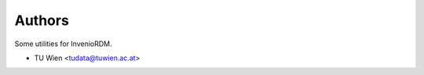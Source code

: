 ..
    Copyright (C) 2020 - 2021 TU Wien.

    Invenio-Utilities-TUW is free software; you can redistribute it and/or
    modify it under the terms of the MIT License; see LICENSE file for more
    details.

Authors
=======

Some utilities for InvenioRDM.

- TU Wien <tudata@tuwien.ac.at>
